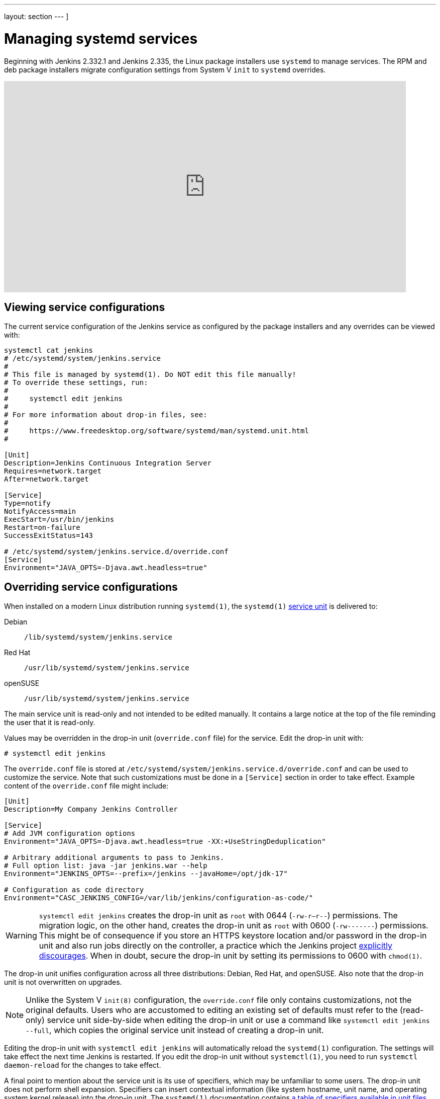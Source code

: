 ---
layout: section
---
]






= Managing systemd services

Beginning with Jenkins 2.332.1 and Jenkins 2.335, the Linux package installers use `systemd` to manage services.
The RPM and deb package installers migrate configuration settings from System V `init` to `systemd` overrides.

video::pwR9TPW2oG4[youtube,width=800,height=420]

== Viewing service configurations

The current service configuration of the Jenkins service as configured by the package installers and any overrides can be viewed with:

[source,bash]
----
systemctl cat jenkins
# /etc/systemd/system/jenkins.service
#
# This file is managed by systemd(1). Do NOT edit this file manually!
# To override these settings, run:
#
#     systemctl edit jenkins
#
# For more information about drop-in files, see:
#
#     https://www.freedesktop.org/software/systemd/man/systemd.unit.html
#

[Unit]
Description=Jenkins Continuous Integration Server
Requires=network.target
After=network.target

[Service]
Type=notify
NotifyAccess=main
ExecStart=/usr/bin/jenkins
Restart=on-failure
SuccessExitStatus=143

# /etc/systemd/system/jenkins.service.d/override.conf
[Service]
Environment="JAVA_OPTS=-Djava.awt.headless=true"
----

== Overriding service configurations

When installed on a modern Linux distribution running `systemd(1)`, the `systemd(1)` link:https://www.freedesktop.org/software/systemd/man/systemd.service.html[service unit] is delivered to:

Debian:: `/lib/systemd/system/jenkins.service`
Red Hat:: `/usr/lib/systemd/system/jenkins.service`
openSUSE:: `/usr/lib/systemd/system/jenkins.service`

The main service unit is read-only and not intended to be edited manually.
It contains a large notice at the top of the file reminding the user that it is read-only.

Values may be overridden in the drop-in unit (`override.conf` file) for the service.
Edit the drop-in unit with:

[source,bash]
----
# systemctl edit jenkins
----

The `override.conf` file is stored at `/etc/systemd/system/jenkins.service.d/override.conf` and can be used to customize the service.
Note that such customizations must be done in a `[Service]` section in order to take effect.
Example content of the `override.conf` file might include:

[source]
----
[Unit]
Description=My Company Jenkins Controller

[Service]
# Add JVM configuration options
Environment="JAVA_OPTS=-Djava.awt.headless=true -XX:+UseStringDeduplication"

# Arbitrary additional arguments to pass to Jenkins.
# Full option list: java -jar jenkins.war --help
Environment="JENKINS_OPTS=--prefix=/jenkins --javaHome=/opt/jdk-17"

# Configuration as code directory
Environment="CASC_JENKINS_CONFIG=/var/lib/jenkins/configuration-as-code/"
----

WARNING: `systemctl edit jenkins` creates the drop-in unit as `root` with 0644 (`-rw-r--r--`) permissions.
The migration logic, on the other hand, creates the drop-in unit as `root` with 0600 (`-rw-------`) permissions.
This might be of consequence if you store an HTTPS keystore location and/or password in the drop-in unit
and also run jobs directly on the controller,
a practice which the Jenkins project xref:dev-docs:security:controller-isolation.adoc[explicitly discourages].
When in doubt, secure the drop-in unit by setting its permissions to 0600 with `chmod(1)`.

The drop-in unit unifies configuration across all three distributions: Debian, Red Hat, and openSUSE.
Also note that the drop-in unit is not overwritten on upgrades.

NOTE: Unlike the System V `init(8)` configuration, the `override.conf` file only contains customizations, not the original defaults.
Users who are accustomed to editing an existing set of defaults must refer to the (read-only) service unit side-by-side when editing the drop-in unit
or use a command like `systemctl edit jenkins --full`, which copies the original service unit instead of creating a drop-in unit.

Editing the drop-in unit with `systemctl edit jenkins` will automatically reload the `systemd(1)` configuration.
The settings will take effect the next time Jenkins is restarted.
If you edit the drop-in unit without `systemctl(1)`, you need to run `systemctl daemon-reload` for the changes to take effect.

A final point to mention about the service unit is its use of specifiers,
which may be unfamiliar to some users.
The drop-in unit does not perform shell expansion.
Specifiers can insert contextual information (like system hostname, unit name, and operating system kernel release) into the drop-in unit.
The `systemd(1)` documentation contains link:https://www.freedesktop.org/software/systemd/man/systemd.unit.html#id-1.13.3[a table of specifiers available in unit files].

== Starting services

Once the Jenkins `systemd` service has been defined, it can be started with:

[source,bash]
----
# systemctl start jenkins
----

If Jenkins does not signal startup completion within a configured time,
the service will be considered failed and will be shut down again.
As each initialization milestone (i.e., "Started initialization", "Listed all plugins",
"Prepared all plugins", "Started all plugins", "Augmented all extensions",
"System config loaded", "System config adapted", "Loaded all jobs",
"Configuration for all jobs updated", and "Completed initialization") is attained,
the timeout is extended by the value of the `jenkins.model.Jenkins.extendTimeoutSeconds` system property (by default, 15 seconds).
The timeout can be configured with the `TimeoutStartSec` directive in the service unit.

== Stopping services

The Jenkins `systemd` service can be stopped with:

[source,bash]
----
# systemctl stop jenkins
----

== Restarting services

The Jenkins `systemd` service can be restarted with:

[source,bash]
----
# systemctl restart jenkins
----

== Reloading service definitions

After changes to configuration files, the service definition may need to be reloaded with:

[source,bash]
----
# systemctl daemon-reload
----

== Reading service logs

Logs for the Jenkins service can be read with the command:

[source,bash]
----
journalctl -u jenkins
----

== Pruning service logs

Log files retained by `systemd` are commonly configured to automatically rotate.
If the log files need to be reduced in size, use the command:

[source,bash]
----
journalctl --vacuum-size=500M
----

== Viewing service status

The Jenkins `systemd` service status can be viewed with `systemctl status jenkins`.
Some examples are shown below.

After upgrading plugins:

[source,bash]
----
systemctl status jenkins
● jenkins.service - Jenkins Continuous Integration Server
     Loaded: loaded (/lib/systemd/system/jenkins.service; enabled; vendor preset: enabled)
    Drop-In: /etc/systemd/system/jenkins.service.d
             └─override.conf
     Active: active (running) […]
   Main PID: […] (java)
     Status: "Restart in 10 seconds"
----

As Jenkins is being brought down:

[source,bash]
----
systemctl status jenkins
● jenkins.service - Jenkins Continuous Integration Server
     Loaded: loaded (/lib/systemd/system/jenkins.service; enabled; vendor preset: enabled)
    Drop-In: /etc/systemd/system/jenkins.service.d
             └─override.conf
     Active: deactivating (stop-sigterm) since […]
   Main PID: […] (java)
     Status: "Stopping Jenkins"
----

As Jenkins is starting up:

[source,bash]
----
systemctl status jenkins
● jenkins.service - Jenkins Continuous Integration Server
     Loaded: loaded (/lib/systemd/system/jenkins.service; enabled; vendor preset: enabled)
    Drop-In: /etc/systemd/system/jenkins.service.d
             └─override.conf
     Active: activating (start) since […]
   Main PID: […] (java)
----

After successful startup:

[source,bash]
----
systemctl status jenkins
● jenkins.service - Jenkins Continuous Integration Server
     Loaded: loaded (/lib/systemd/system/jenkins.service; enabled; vendor preset: enabled)
    Drop-In: /etc/systemd/system/jenkins.service.d
             └─override.conf
     Active: active (running) since […]
   Main PID: […] (java)
----

== Going further

Some recommended readings on this subject:

* link:https://www.digitalocean.com/community/tutorials/how-to-use-systemctl-to-manage-systemd-services-and-units[DigitalOcean systemd services and units tutorial]
* link:https://docs.fedoraproject.org/en-US/quick-docs/understanding-and-administering-systemd/[Understand and administering systemd] by the Fedora project
* link:https://www.freedesktop.org/wiki/Software/systemd/[systemd reference documentation] from freedesktop.org
* link:https://wiki.debian.org/systemd[Debian wiki: systemd]
